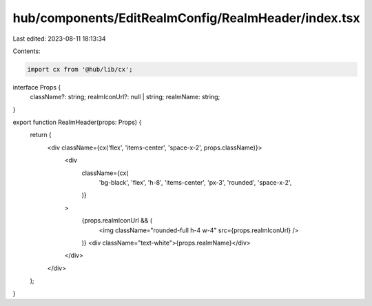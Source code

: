 hub/components/EditRealmConfig/RealmHeader/index.tsx
====================================================

Last edited: 2023-08-11 18:13:34

Contents:

.. code-block:: tsx

    import cx from '@hub/lib/cx';

interface Props {
  className?: string;
  realmIconUrl?: null | string;
  realmName: string;
}

export function RealmHeader(props: Props) {
  return (
    <div className={cx('flex', 'items-center', 'space-x-2', props.className)}>
      <div
        className={cx(
          'bg-black',
          'flex',
          'h-8',
          'items-center',
          'px-3',
          'rounded',
          'space-x-2',
        )}
      >
        {props.realmIconUrl && (
          <img className="rounded-full h-4 w-4" src={props.realmIconUrl} />
        )}
        <div className="text-white">{props.realmName}</div>
      </div>
    </div>
  );
}


